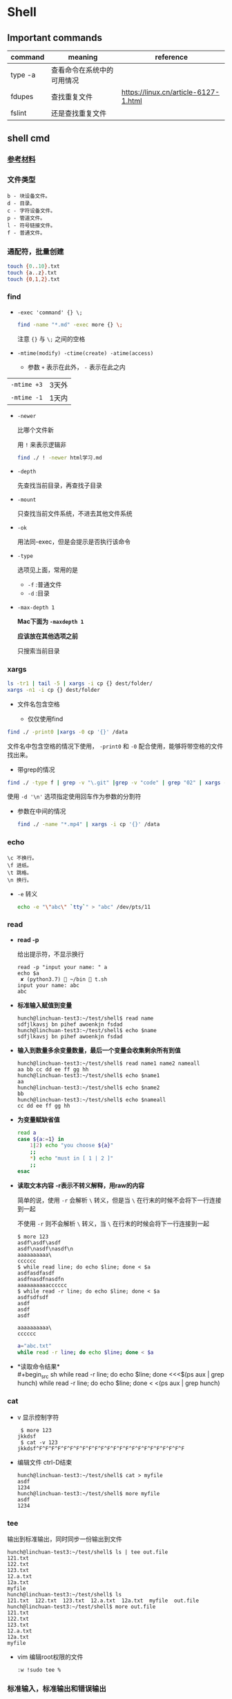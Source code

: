 #+LATEX_HEADER \usepackage {ctex}

* Shell
** Important commands

   | command | meaning                    | reference                            |
   |---------+----------------------------+--------------------------------------|
   | type -a | 查看命令在系统中的可用情况 |                                      |
   | fdupes  | 查找重复文件               | https://linux.cn/article-6127-1.html |
   | fslint  | 还是查找重复文件           |                                      |

** shell cmd

*** [[https://www.gnu.org/software/coreutils/manual/html_node/index.html][参考材料]]

*** 文件类型

#+BEGIN_EXAMPLE
    b - 块设备文件。
    d - 目录。
    c - 字符设备文件。
    p - 管道文件。
    l - 符号链接文件。
    f - 普通文件。
#+END_EXAMPLE

*** 通配符，批量创建

#+BEGIN_SRC sh
    touch {0..10}.txt
    touch {a..z}.txt
    touch {0,1,2}.txt
#+END_SRC

*** find
    - ~-exec 'command' {} \;~
      #+begin_src sh
	find -name "*.md" -exec more {} \;
      #+end_src

      注意 ~{}~ 与 ~\;~ 之间的空格
    - ~-mtime(modify) -ctime(create) -atime(access)~
      - 参数 ~+~ 表示在此外， ~-~ 表示在此之内
	| ~-mtime +3~ | 3天外 |
	| ~-mtime -1~ | 1天内 |
    - ~-newer~

      比哪个文件新

      用 ~!~ 来表示逻辑非
      #+begin_src sh
	find ./ ! -newer html学习.md
      #+end_src
      
    - ~-depth~

      先查找当前目录，再查找子目录

    - ~-mount~

      只查找当前文件系统，不进去其他文件系统

    - ~-ok~

      用法同-exec，但是会提示是否执行该命令

    - ~-type~

      选项见上面，常用的是
      - ~-f~ :普通文件
      - ~-d~ :目录

    - ~-max-depth 1~

      *Mac下面为 ~-maxdepth 1~*

      *应该放在其他选项之前*

      只搜索当前目录

*** xargs
    #+begin_src sh
      ls -tr1 | tail -5 | xargs -i cp {} dest/folder/
      xargs -n1 -i cp {} dest/folder
    #+end_src
    
    - 文件名包含空格

      - 仅仅使用find
	#+begin_src sh
	  find ./ -print0 |xargs -0 cp '{}' /data
        #+end_src

	文件名中包含空格的情况下使用， ~-print0~ 和 ~-0~ 配合使用，能够将带空格的文件找出来。

      - 带grep的情况
	#+begin_src sh
	  find ./ -type f | grep -v "\.git" |grep -v "code" | grep "02" | xargs -d '\n' file
        #+end_src
	使用 ~-d '\n'~ 选项指定使用回车作为参数的分割符

    - 参数在中间的情况
      #+begin_src sh
	find ./ -name "*.mp4" | xargs -i cp '{}' /data
      #+end_src

*** echo
    #+BEGIN_EXAMPLE
      \c 不换行。
      \f 进纸。
      \t 跳格。
      \n 换行。
    #+END_EXAMPLE
    - ~-e~
      转义
      #+begin_src sh
	echo -e "\"abc\" `tty`" > "abc" /dev/pts/11
      #+end_src

*** read
    - *read -p* 

      给出提示符，不显示换行
      #+begin_example
	read -p "input your name: " a
	echo $a
	 ✘ (python3.7)  ~/bin  t.sh
	input your name: abc
	abc
      #+end_example

    - *标准输入赋值到变量*
      #+begin_example
	hunch@linchuan-test3:~/test/shell$ read name
	sdfjlkavsj bn pihef awoenkjn fsdad
	hunch@linchuan-test3:~/test/shell$ echo $name
	sdfjlkavsj bn pihef awoenkjn fsdad
      #+end_example
    - *输入到数量多余变量数量，最后一个变量会收集剩余所有到值*
      #+begin_example
	hunch@linchuan-test3:~/test/shell$ read name1 name2 nameall
	aa bb cc dd ee ff gg hh
	hunch@linchuan-test3:~/test/shell$ echo $name1
	aa
	hunch@linchuan-test3:~/test/shell$ echo $name2
	bb
	hunch@linchuan-test3:~/test/shell$ echo $nameall
	cc dd ee ff gg hh
      #+end_example

    - *为变量赋缺省值*
      #+begin_src sh
	read a
	case ${a:=1} in
	    1|2) echo "you choose ${a}"
		;;
	    ,*) echo "must in [ 1 | 2 ]"
		;;
	esac
      #+end_src

    - *读取文本内容*
      *-r表示不转义解释，用raw的内容*
      
      简单的说，使用 ~-r~ 会解析 ~\~ 转义，但是当 ~\~ 在行末的时候不会将下一行连接到一起

      不使用 ~-r~ 则不会解析 ~\~ 转义，当 ~\~ 在行末的时候会将下一行连接到一起
      
      #+begin_example
	$ more 123
	asdf\asdf\asdf
	asdf\nasdf\nasdf\n
	aaaaaaaaaa\
	cccccc
	$ while read line; do echo $line; done < $a
	asdfasdfasdf
	asdfnasdfnasdfn
	aaaaaaaaaacccccc
	$ while read -r line; do echo $line; done < $a
	asdfsdfsdf
	asdf
	asdf
	asdf

	aaaaaaaaaa\
	cccccc
      #+end_example

      #+begin_src sh
	a="abc.txt"
	while read -r line; do echo $line; done < $a
      #+end_src

- *读取命令结果*\\
  #+begin_src sh
    while read -r line; do echo $line; done <<<$(ps aux | grep hunch)
    while read -r line; do echo $line; done < <(ps aux | grep hunch)
  #+end_src
*** cat
    - v
      显示控制字符
      #+begin_example
	 $ more 123
	jkkdsf
	 $ cat -v 123
	jkkdsf^F^F^F^F^F^F^F^F^F^F^F^F^F^F^F^F^F^F^F^F^F^F^F^F
      #+END_EXAMPLE

    - 编辑文件 ctrl-D结束
      #+begin_example
	hunch@linchuan-test3:~/test/shell$ cat > myfile
	asdf
	1234
	hunch@linchuan-test3:~/test/shell$ more myfile
	asdf
	1234
      #+end_example

*** tee
    输出到标准输出，同时同步一份输出到文件
    #+begin_example
      hunch@linchuan-test3:~/test/shell$ ls | tee out.file
      121.txt
      122.txt
      123.txt
      12.a.txt
      12a.txt
      myfile
      hunch@linchuan-test3:~/test/shell$ ls
      121.txt  122.txt  123.txt  12.a.txt  12a.txt  myfile  out.file
      hunch@linchuan-test3:~/test/shell$ more out.file
      121.txt
      122.txt
      123.txt
      12.a.txt
      12a.txt
      myfile
    #+end_example
    
    - vim 编辑root权限的文件
      #+begin_example
	:w !sudo tee %
      #+end_example

*** 标准输入，标准输出和错误输出
    
    | command > filename 2>&1 | 标准输出和错误输出重定向到一个文件 |
    |-------------------------+------------------------------------|
    | command 2 > filename    | 错误输出重定向到一个文件           |
    
    - ~>~ 等价于 ~1>~
    - ~2>&1~ 的含义是将错误输出重定向到标准输出

*** grep

- 通配符
  - ~*~

    匹配之前字符0次任意多次
  - ~.~
    表示任意1个字符
    
  ~*~ 和 ~.~ 通常会联合使用

  #+begin_example
    grep "dev-env.*conf" find_out
    ./docker-compose-samples/dev-env/proxy/polipo.conf
    ./docker-compose-samples/dev-env/proxy/ssh/config
  #+end_example
  这个命令的作用是查找 ~dev-env~ 后面跟着 ~conf~ 的行

- ~^~ 匹配行首
  #+begin_example
    grep "^vim" filename
    vim.md
    vim-build-from-source-mac.md
    vim2.md
    vim-build-from-source-debian.md
  #+end_example

- ~$~ 匹配行尾
  #+begin_example
    grep "sample$" filename
    commit-msg.sample
    pre-rebase.sample
    pre-commit.sample
    applypatch-msg.sample
    fsmonitor-watchman.sample
  #+end_example

- ~\{1, 3\}~ 匹配出现次数
  - ~\{1, \}~ 一次以上
  - ~\{1\}~ 刚好一次
 
  #+begin_example
    note  grep "[0-9]\{1,3\}\.[0-9]\{1,3\}\.[0-9]\{1,3\}\.[0-9]\{1,3\}" ~/.ssh/config
    HOST 121.196.213.142
    Host 192.168.1.66
    Host 40.125.172.62
    Host 139.219.10.159
  #+end_example    

*** awk
    - ~BEGIN END~
      #+begin_example
	awk 'BEGIN {print "FILENAME\n--------------------"} {print $NF} END {print "end of report"}' find_out
      #+end_example
      #+begin_example
	awk -F/ 'BEGIN {print ARGV[1] "\n----------"} {if ($NF ~/\.org$/)print NR " " $NF} END {print "---------------\nend of report"}' find_out
      #+end_example

    - ~FILENAME~

      当前文件名
      
      *warning* FILENAME not working in BEGIN rule. 需要用上面的方式在BEGIN中打印文件名。

      [[https://www.cyberciti.biz/faq/how-to-print-filename-with-awk-on-linux-unix/][print filename]]

    - ~NR~ 

      number of record, 行号

    - ~NF~

      number of field, 域号
      
      - 打印最后一列

	#+begin_src sh
	  awk '{print $NF}'
	#+end_src

      - 打印倒数第二列
	#+begin_src sh
	  awk '{print $(NF-1)}' 
	#+end_src

    - ~-F~ *定义分割符号*
      #+begin_example
	awk -F/ '{print $NF}' find_out | grep "md$"
      #+end_example

    - 正则匹配

      ~/re/
      #+begin_example
	awk '{if ($NF ~/md$/) print $0}' find_out
	awk '{if ($0 ~/\.md$/) print $0}' find_out
	awk '{if ($6 !~/May/) print $0}' find_out
	awk '{if ($6 ~/May/) print $0}' find_out
	awk -F/ '{if ($NF ~/org$/) print $2 "/" $3}' find_out
      #+end_example
      上面的 ~!~ 表示取反操作
      
    - if else 和参数传递
      
      #+begin_example
	a=`head -n 1 file.txt | wc -w`
	c=`wc -l file.txt| awk '{print $1}'`
	for i in {1..$a}; do awk -v b="$i" -v c="$c" '{printf $b; if (NR==c) {printf "\n"} else {printf " "}}' file.txt; done
      #+end_example

*** sed

    好像没什么好说的，vi中自带的就是sed操作

**** 替换行首和行尾空格
     - *行首* ~sed 's/^[ \t]*//g'~
     - *行尾* ~sed 's/[ \t]*$//g'~
     - *vim替换tab* ~%retab~:
     - *vim删除行尾空格和tab* =:%s/\s\+$//g=
     - *只删除行尾空格，不删除tab* =:%s/ *$//g=

*** TODO join
*** cut
    [[https://www.gnu.org/software/coreutils/manual/html_node/cut-invocation.html#cut-invocation][参考材料]]
    
    - ~-d~ 指定分割符
    - ~-fn~ 只保留第n个field
    - ~-fn-~ 保留从n开始及以后的所有field
    删除最后一个field:
    #+begin_example
      linc@pop-os:~/books$ echo "abc.def.hij" | rev | cut -d '.' -f2- | rev
      abc.def
    #+end_example
*** rev
    reverse输入的字符
*** sort
    
    *sort里面起始域号是1，不是0*
    
    - ~sort -u~
    
      删除所有重复行

    - ~sort -k 3~
    
      按照第三列排序

    - ~sort -kr 3~

      第三列倒序

    - ~sort -nr -k 4~

      第四列数字倒序

    - ~sort -M -k 4~
    
      第四列月份排序

    - sort的示例： 
      
      1. 第2列数字顺序，第5列数字顺序，第6列月份倒序
	 #+begin_example
	   ls -la | sort -k 2n -k 5n  -k 6Mr
	   -rw-r--r--  1 linc linc    19 Mar  4 08:36 note.org~
	   -rw-r--r--  1 linc linc    79 Mar  6 11:26 .gitignore
	   -rw-r--r--  1 linc linc   178 Mar  6 18:07 123
	   -rw-r--r--  1 linc linc   342 Mar  6 09:13 note.org
	   -rw-r--r--  1 linc linc  6749 Feb 28 17:27 my_note.ipynb
	   -rw-r--r--  1 linc linc 10113 Mar  6 18:20 find_out
	   drwxr-xr-x  2 linc linc  4096 Mar  6 09:38 latex
	   drwxr-xr-x  2 linc linc  4096 Mar  6 11:17 cloud
	   drwxr-xr-x  2 linc linc  4096 Mar  6 11:30 idea
	   drwxr-xr-x  2 linc linc  4096 Mar  6 15:55 python
	   drwxr-xr-x  2 linc linc  4096 Mar  6 16:58 temp
	   drwxr-xr-x  2 linc linc  4096 Feb 28 17:27 ffmpeg
	   drwxr-xr-x  2 linc linc  4096 Feb 28 17:27 mac
	   drwxr-xr-x  2 linc linc  4096 Feb 28 17:27 meta
	   drwxr-xr-x  2 linc linc  4096 Feb 28 17:27 vim
	   drwxr-xr-x  3 linc linc  4096 Feb 28 17:27 books
	   drwxr-xr-x  6 linc linc  4096 Feb 28 17:27 docker-compose-samples
	   drwxr-xr-x  8 linc linc  4096 Mar  7 10:29 .git
	   drwxr-xr-x 11 linc linc  4096 Mar  6 09:57 linux
	   drwxr-xr-x 15 linc linc  4096 Mar  7 10:16 .
	   drwxr-xr-x 60 linc linc  4096 Mar  7 11:26 ..
	   total 96
	 #+end_example
      2. 日期的排序
	 #+begin_example
	   4.150.156.3 - - [01/Apr/2004:06:31:51 +0000] message 1
	   211.24.3.231 - - [24/Apr/2004:20:17:39 +0000] message 2
	 #+end_example

	 对上面的文件先按照时间戳排序，再按照IP地址排序
	 #+begin_example
	   sort -s -t ' ' -k 4.9n -k 4.5M -k 4.2n -k 4.14,4.21 file*.log |
	   sort -s -t '.' -k 1,1n -k 2,2n -k 3,3n -k 4,4n
	 #+end_example
       
	 需要调用两次sort进行排序，因为IP地址是以 ~.~ 进行分割。
       
	 思路：
       
	 1) 第一个sort按照年-月-日-时间的顺序排序
	 2) 第二个sort使用 ~-t '.'~ 将 ~.~ 用作分割符分离IP地址
    
    - [[https://www.gnu.org/software/coreutils/manual/html_node/sort-invocation.html][参考资料]]

*** ripgrep

**** 安装
     [[https://github.com/BurntSushi/ripgrep/][github地址]]

**** 指定文件类型进行搜索（后缀名）
     #+begin_example
       rg -torg png
     #+end_example
     在.org文件中搜索png字符串
** shell变量和参数
*** 变量设置时的不同模式

    */注意：:=不能单独使用，需要在其他语句中使用，如echo，if等/*

    | 语法                 | 含义                                              |
    |----------------------+---------------------------------------------------|
    | Variable-name=value  | 设置实际值到variable-name                         |
    | Variable-name+value  | 如果设置了variable-name，则重设其值               |
    | Variable-name:?value | 如果未设置variable-name，显示未定义用户错误信息   |
    | Variable-name?value  | 如果未设置variable-name，显示系统错误信息         |
    | Variable-name:=value | 如果未设置variable-name，设置其值                 |
    | Variable-name:-value | 同上，但是取值并不设置到variable-name，可以被替换 |

*** 参数的引用
    | 参数 | 含义                                           |
    |------+------------------------------------------------|
    | $#   | 参数个数                                       |
    | $0   | 脚本名称                                       |
    | $1   | 第一个参数                                     |
    | $?   | 最后一条命令的退出状态, 0 表示正常，其他是异常 |

*** 各种引号
    - *双引号*
      除 ~$~, ~`~, ~\~ 外的其他符号
    - *单引号*
      屏蔽所有的符号
    - *反引号*
      反引号用于设置系统命令的输出到变量
    - *反斜线*
      如果下一个字符有特殊含义，反斜线防止shell误解其含义

*** 参数展开(parameter expantion)
    #+begin_example
      ${parameter:-word} # parameter为空替换为word
      ${parameter:=word} # parameter为空替换，并将值赋给$parameter变量
      bash-3.2$ unset a
      bash-3.2$ echo ${a:-1234} # a为空，输出新的值，但不对a赋值
      1234
      bash-3.2$ echo $a

      bash-3.2$ echo ${a:=1234} # a为空，输出新的值，同时对a赋值
      1234
      bash-3.2$ echo $a
      1234
      bash-3.2$ echo ${a:=abcd} # a不为空，输出a
      1234
      bash-3.2$ echo $a
      1234
      bash-3.2$ echo ${a:-abcd} # a不为空，输出a
      1234
    #+end_example

    #+begin_example
      ${parameter:?word} # parameter为空报错, 主要用于排查错误
      ${parameter:+word} # parameter不为空替换
    #+end_example

    #+begin_example
      ${#parameter}      # 获得字符串的长度
    #+end_example


    截取字符串---有了下面这四种用法就不必使用cut命令来截取字符串了。
    #+begin_src sh
      ${parameter%word}  # 最小限度从后面截取word
      ${parameter%%word} # 最大限度从后面截取word
      ${parameter#word}  # 最小限度从前面截取word
      ${parameter##word} # 最大限度从前面截取word
    #+end_src

    #+begin_example
      bash-3.2$ a=abc.txt
      bash-3.2$ echo ${a%.txt}
      abc
      bash-3.2$ echo ${a#abc}
      .txt
    #+end_example

    - 替换文件后缀名的一个方法：
      #+begin_src sh
	for i in `find ./ -name "*.list"`; do sudo mv $i ${i%.jpg}.bak; done
      #+end_src

** 条件测试
   
*** 文件状态测试

    | symbol | mean          |
    |--------+---------------|
    | -f     | 普通文件      |
    | -d     | 目录          |
    | -r     | 可读          |
    | -x     | 可执行        |
    | -s     | 文件长度大于0 |

*** 组合(仅用于文件状态测试)
    - *-a逻辑与*
    - *-o逻辑或*

    示例：
    #+begin_example
      [ -f abc.sh -a -x abc.sh ]
    #+end_example

    abc.sh存在且可执行, *注意括号两端的空格*

*** 字符串测试
    #+begin_example
      [ string operator string ]
      [ operator string ]
    #+end_example
    | operator | mean             |
    |----------+------------------|
    | =        | 两个字符串相等。 |
    | !=       | 两个字符串不等。 |
    | -z       | 空串。           |
    | -n       | 非空串。         |

*** 数值测试
    #+begin_example
      [ "number" numeric_operator "number" ]
    #+end_example

    | operator | mean                       |
    |----------+----------------------------|
    | -eq      | 数值相等。                 |
    | -ne      | 数值不相等。               |
    | -gt      | 第一个数大于第二个数。     |
    | -lt      | 第一个数小于第二个数。     |
    | -le      | 第一个数小于等于第二个数。 |
    | -ge      | 第一个数大于等于第二个数。 |

*** expr
    用于数值计算
    #+begin_example
      expr argument operator argument
    #+end_example
    #+begin_example
    $ expr 3 + 4
    7
    #+end_example

*** << HERE

    表示一段输入
    #+begin_example
      linc@pop-os:~/note$ while read -r line; do echo $line; done << eof
      > asdf
      > bbb
      > ccc
      > eof
      asdf
      bbb
      ccc
    #+end_example

**** read from var
     #+begin_example
       a="abc def ghi"
       cat <<< $a
     #+end_example
     
**** read from file
     #+begin_example
       a="abc.txt"\\
       cat < $a
     #+end_example

**** read from command output
     #+begin_example
       cat < <(command)\\
       cat <<< $(command)
     #+end_example

**** read from stand input
     #+BEGIN_SRC sh
       $ grep "^a" <&0
       xxx
       abc
       abc
       jjj
     #+END_SRC
     #+begin_example
       linc@pop-os:~/note$ grep "^a" <&0
       ccc
       ddd
       abc
       abc
       aaaaaaaaaaaaaa
       aaaaaaaaaaaaaa
     #+end_example

**** write file with multi-line
     #+BEGIN_SRC sh
       cat > abc.txt <<eof
       abc
       $a
       end
       eof
     #+END_SRC

*** TODO command substitution
** 控制流结构

*** if then else
    
    #+BEGIN_SRC sh
      if [ $# -lt "1" ]; then
	  echo "need at lest one param"
      else
	  echo "the params are $@"
      fi
    #+END_SRC

    -变异

    #+BEGIN_SRC sh
      [ -f abc.txt ] && a="True" || a="False"
    #+END_SRC

*** case
    
    #+BEGIN_SRC sh
      if ! [ $# -eq "1" ]; then
	  echo "need just 1 param"
      else
	  case $1 in
	      1) echo "you input 1"
		  ;;
	      2) echo "you input 2"
		  ;;
	      ,*) echo "must input 1 or 2" >&2
		  exit 1
		  ;;
	  esac
      fi
    #+END_SRC

*** for
    
    #+BEGIN_SRC sh
      for filex in ./*; do
	  echo $filex
      done
    #+END_SRC

*** until

    #+BEGIN_SRC sh
      read a
      until [ $a -eq 100 ]; do
	  read a
      done
    #+END_SRC

*** while
    
    - *读入文件*
      #+begin_src sh
	# 从第一个参数的文件读入每一行
	while read line; do
	    echo $line
	done < $1
      #+end_src

*** break
    
    #+BEGIN_SRC sh
      # break的使用
      while :; do
	  echo "input number in [1..5]"
	  read input
	  case $input in
	      1|2|3|4|5) echo "you are right"
		  ;;
	      ,*) echo "you are wrong"
		  break
		  ;;
	  esac
      done
    #+END_SRC

*** continue

    #+BEGIN_SRC sh
      # continue的使用
      echo "input number in [1..5]"
      while :; do
	  read input
	  if [ $input -le 5 -a $input -ge 1 ]; then
	      echo "you are right"
	      continue
	  fi
	  exit 0
      done
    #+END_SRC

** shell函数
   
   #+BEGIN_SRC sh
     function findit() {
	 if [ $# -lt 1 ]; then
	     echo "usage: findit file"
	     return 1
	 fi
	 find / -name $1 -print
     }
   #+END_SRC

   #+BEGIN_EXAMPLE
	(python3.7)  ~/bin  . functions.main
	(python3.7)  ~/bin  findit
       usage: findit file
   #+END_EXAMPLE

*** load shell文件
    *使用. file-path来加载shell文件，之后可以直接使用其中定义的函数*

    #+BEGIN_SRC sh
      bash-3.2$ find
      find           find2perl      find2perl5.18  findhyph       findrule       findrule5.18
      bash-3.2$ ls
      __pycache__                     functions.main                  phantomjs-2.1.1-macosx.zip
      compose.py                      img_view.py                     rec.py
      format_boost.py                 index.sh                        sox
      front_rsa                       phantomjs                       t.sh
      front_rsa.pub                   phantomjs-2.1.1-macosx          test.sh
      bash-3.2$ . functions.main
      bash-3.2$ find
      find           find2perl5.18  findit         findrule5.18
      find2perl      findhyph       findrule
      bash-3.2$ findit
      usage: findit file
      bash-3.2$ more functions.main
      #!/usr/bin/env sh

      function findit() {
	  if [ $# -lt 1 ]; then
	      echo "usage: findit file"
	      return 1
	  fi
	  find / -name $1 -print
      }
      bash-3.2$ unset findit
      bash-3.2$ find
      find           find2perl      find2perl5.18  findhyph       findrule       findrule5.18
    #+END_SRC

*** getopts

    - 解析命令行参数的函数
      #+begin_src sh
	function parse_cmd() {
	    ALL=false
	    HELP=false
	    VERBOSE=false
	    function usage() {
		echo "`basename $0` -[a h v] -c value -f file" 1>&2
	    }
	    while getopts ":ahvf:c:" OPTION; do
		case $OPTION in
		    a)ALL=true
			;;
		    h)HELP=true
			;;
		    f)FILE=$OPTARG
			;;
		    v)VERBOSE=true
			;;
		    c)COPIES=$OPTARG
			;;
		    \?) # usage statemant
			usage
			;;
		    :) # missing params
			echo "`basename $0`: option \"-$OPTARG\" missing value" 1>&2
			return 1
			;;
		esac
	    done

	    if [ -z $FILE ] || [ -z $COPIES ]; then
		echo "`basename $0` missing options -f -c"
		usage
		return 1
	    fi
	}
      #+end_src

    - 调用该函数
  
    #+begin_src sh
      parse_cmd $@

      case $? in
	  1) echo "something wrong"
	      ;;
	  0) echo "seems ok"
	      echo ALL is $ALL
	      echo VERBOSE is $VERBOSE
	      echo HELP is $HELP
	      echo FILE is $FILE
	      echo COPIES is $COPIES
	      ;;
      esac
    #+end_src
